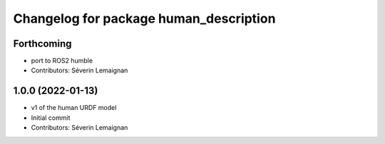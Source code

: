 ^^^^^^^^^^^^^^^^^^^^^^^^^^^^^^^^^^^^^^^
Changelog for package human_description
^^^^^^^^^^^^^^^^^^^^^^^^^^^^^^^^^^^^^^^

Forthcoming
-----------
* port to ROS2 humble
* Contributors: Séverin Lemaignan

1.0.0 (2022-01-13)
------------------
* v1 of the human URDF model
* Initial commit
* Contributors: Séverin Lemaignan
